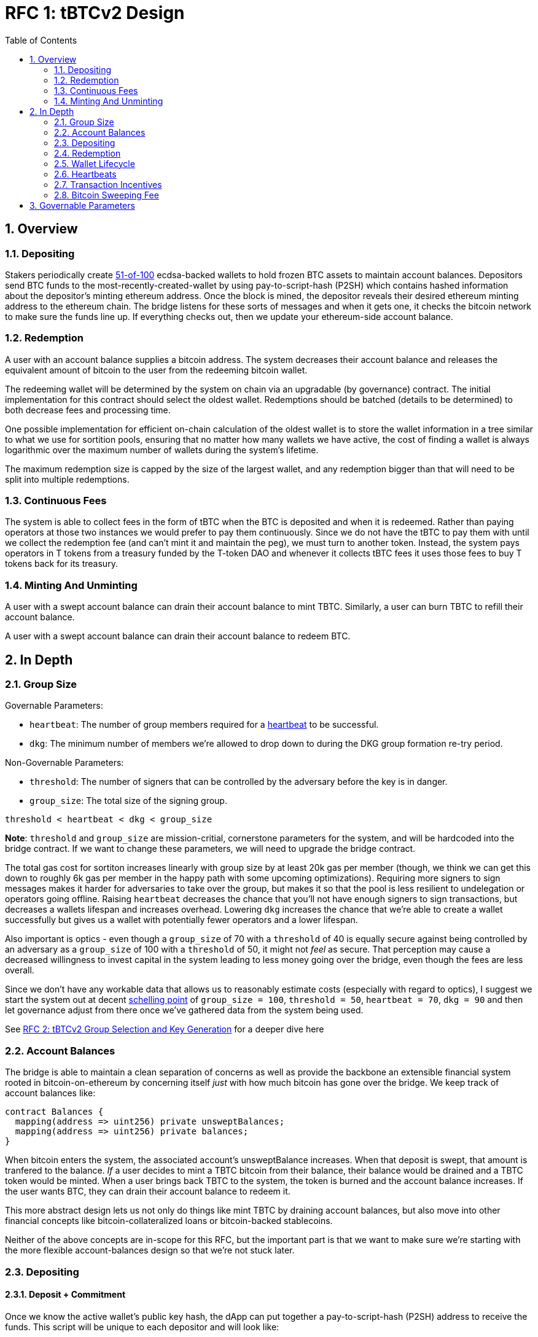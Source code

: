 :toc: macro

= RFC 1: tBTCv2 Design

:icons: font
:numbered:
toc::[]

== Overview

=== Depositing

Stakers periodically create <<group-size,51-of-100>> ecdsa-backed wallets
to hold frozen BTC assets to maintain account balances. Depositors send BTC
funds to the most-recently-created-wallet by using pay-to-script-hash (P2SH)
which contains hashed information about the depositor's minting ethereum
address. Once the block is mined, the depositor reveals their desired ethereum
minting address to the ethereum chain. The bridge listens for these sorts
of messages and when it gets one, it checks the bitcoin network to make sure
the funds line up. If everything checks out, then we update your ethereum-side
account balance.

=== Redemption

A user with an account balance supplies a bitcoin address. The system decreases
their account balance and releases the equivalent amount of bitcoin to the user
from the redeeming bitcoin wallet.

The redeeming wallet will be determined by the system on chain via an upgradable
(by governance) contract. The initial implementation for this contract should
select the oldest wallet. Redemptions should be batched (details to be
determined) to both decrease fees and processing time.

One possible implementation for efficient on-chain calculation of the oldest wallet
is to store the wallet information in a tree similar to what we use for sortition
pools, ensuring that no matter how many wallets we have active, the cost of
finding a wallet is always logarithmic over the maximum number of wallets during
the system's lifetime.

The maximum redemption size is capped by the size of the largest wallet, and
any redemption bigger than that will need to be split into multiple
redemptions.

[[continuous-fees]]
=== Continuous Fees

The system is able to collect fees in the form of tBTC when the BTC is
deposited and when it is redeemed. Rather than paying operators at those two
instances we would prefer to pay them continuously. Since we do not have the
tBTC to pay them with until we collect the redemption fee (and can't mint it
and maintain the peg), we must turn to another token. Instead, the system pays
operators in T tokens from a treasury funded by the T-token DAO and whenever it
collects tBTC fees it uses those fees to buy T tokens back for its treasury.

=== Minting And Unminting

A user with a swept account balance can drain their account balance to mint TBTC.
Similarly, a user can burn TBTC to refill their account balance.

A user with a swept account balance can drain their account balance to redeem BTC.

== In Depth

[[group-size]]
=== Group Size

Governable Parameters:

- `heartbeat`: The number of group members required for a
  <<heartbeat,heartbeat>> to be successful.
- `dkg`: The minimum number of members we're allowed to drop down to during the
  DKG group formation re-try period.

Non-Governable Parameters:

- `threshold`: The number of signers that can be controlled by the adversary
  before the key is in danger.
- `group_size`: The total size of the signing group.

`threshold < heartbeat < dkg < group_size`

*Note*: `threshold` and `group_size` are mission-critial, cornerstone
parameters for the system, and will be hardcoded into the bridge contract. If
we want to change these parameters, we will need to upgrade the bridge
contract.

The total gas cost for sortiton increases linearly with group size by at least
20k gas per member (though, we think we can get this down to roughly 6k gas per
member in the happy path with some upcoming optimizations). Requiring more
signers to sign messages makes it harder for adversaries to take over the
group, but makes it so that the pool is less resilient to undelegation or
operators going offline. Raising `heartbeat` decreases the chance that you'll
not have enough signers to sign transactions, but decreases a wallets lifespan
and increases overhead. Lowering `dkg` increases the chance that we're able to
create a wallet successfully but gives us a wallet with potentially fewer
operators and a lower lifespan.

Also important is optics - even though a `group_size` of 70 with a `threshold`
of 40 is equally secure against being controlled by an adversary as a
`group_size` of 100 with a `threshold` of 50, it might not _feel_ as secure.
That perception may cause a decreased willingness to invest capital in the
system leading to less money going over the bridge, even though the fees are
less overall.

Since we don't have any workable data that allows us to reasonably estimate
costs (especially with regard to optics), I suggest we start the system out
at decent https://en.wikipedia.org/wiki/Focal_point_(game_theory)[schelling
point] of `group_size = 100`, `threshold = 50`, `heartbeat = 70`, `dkg = 90` and then let
governance adjust from there once we've gathered data from the system being used.

See link:rfc-2.adoc[RFC 2: tBTCv2 Group Selection and Key Generation] for a deeper dive here

=== Account Balances

The bridge is able to maintain a clean separation of concerns as well as provide the backbone
an extensible financial system rooted in bitcoin-on-ethereum by concerning itself _just_ with
how much bitcoin has gone over the bridge. We keep track of account balances like:
```
contract Balances {
  mapping(address => uint256) private unsweptBalances;
  mapping(address => uint256) private balances;
}
```

When bitcoin enters the system, the associated account's unsweptBalance
increases. When that deposit is swept, that amount is tranfered to the balance.
_If_ a user decides to mint a TBTC bitcoin from their balance, their balance
would be drained and a TBTC token would be minted. When a user brings back TBTC
to the system, the token is burned and the account balance increases. If the
user wants BTC, they can drain their account balance to redeem it.

This more abstract design lets us not only do things like mint TBTC by draining
account balances, but also move into other financial concepts like
bitcoin-collateralized loans or bitcoin-backed stablecoins.

Neither of the above concepts are in-scope for this RFC, but the important part
is that we want to make sure we're starting with the more flexible
account-balances design so that we're not stuck later.

=== Depositing

==== Deposit + Commitment

Once we know the active wallet's public key hash, the dApp can put together a
pay-to-script-hash (P2SH) address to receive the funds. This script will be
unique to each depositor and will look like:

```
<eth-address> DROP
<blinding-factor> DROP
DUP HASH160 <signingGroupPubkey> EQUAL
IF
  CHECKSIG
ELSE
  DUP HASH160 <refundPubkey> EQUALVERIFY
  <locktime> CHECKLOCKTIMEVERIFY DROP
  CHECKSIG
ENDIF
```

Since each depositor has their own ethereum address and their own secret
blinding factor (which is an additional security layer), each depositor's
script will be unique, and the hash of each depositor's script will be unique.

In order to unlock the funds, one must provide the unhashed script, (which
means that they know the eth address and blinding factor), as well as an
unlocking script with a signature and public key. If the sig+pubkey matches the
signing group public key, the funds are able to be moved immediately. If the
sig+pubkey matches the refund public key, then the funds can be moved after 30
days (specified as `locktime`).

==== The Big Reveal

Governable Parameters:

- `sweep_period`: The amount of time we wait between scheduled sweeps on a wallet.

After the deposit transaction has been mined, the user is able to reveal their
ethereum address and blinding factor to the ethereum chain. The bridge listens
for these sorts of messages and when it sees one, is able to generate a script that
can spend the funds. Once successful, we increase the account's unswept balance
and charge a deposit fee.

Addtionally and optionally, as a part of the reveal transaction, the user the
declare that they want their swept funds to be immediately minted into TBTC.
This saves the user from having to make separate transactions or wait for a
sweep to occur before an additional transaction.

Second, we schedule an operation that batches all outstanding known-refundable
transactions together to be combined with the existing wallet output into a
single output. The frequency of this operation is the `sweep_period`. When this
<<sweeping,sweep>> occurs, we decrease the relevant accounts' unswept balances
and increase their balances. This disables any outstanding 30-day refunds.

==== Automated Refunds

A bitcoin transaction is an amount and a script. The script can be something as
simple as "these funds can be spent by wallet 0xabc", or in our case, as
complex as "these funds can be spent by wallet 0xabc but if they aren't spent
within 30 days they can be spent by wallet 0x123". This gives us the ability to
create deposits that automatically are refunded after 30 days if they aren't
<<sweeping,swept>>. Thus, if a user misfunds or they get cold feet (for any
reason), all they need to do is not submit their reveal and wait 30 days.

[[sweeping]]
==== Sweeping

Governable Parameters

- `sweeping_refund_safety_time`: The amount of time prior to when a UTXO
  becomes eligible for a refund where we will not include it in a sweeping
  transaction.
- `sweep_period`: The amount of time we wait between scheduled sweeps on a wallet.
- `sweep_max_btc`: The amount of summed non-dust unswept bitcoin deposits that
  will trigger an early sweep on a wallet.
- `dust_threshold`: The minimum bitcoin deposit amount for the transaction to
  be considered for a sweep.
- `sweeping_fee_bump_period`: The amount of time we wait to see if a sweeping
  tranaction is mined before increasing the fee.
- `sweeping_fee_multiplier_increment`: The amount we add to the sweeping fee
  multiplier each time a sweeping transaction is not mined within the
  `sweeping_fee_bump_period`. For example, if this param is set to 0.2 and we
  are currently at 1.6x, then the next time we would try 1.8x.
- `sweeping_fee_max_multiplier`: The highest we will try to increment the fee
  multiplier to before giving up and picking a new base fee and different
  deposits to sweep.


The operators sign a transaction that unlocks some of revealed deposits based
on the <<bitcoin-sweeping-fee,bitcoin sweeping fee>>, combines them into a
single UTXO with the existing UTXO, and relocks that transactions without a
30-day refund clause to same wallet.  This has two main effects: it
consolidates the UTXO set and it disables the refund.

*Caveat*: We only include deposits in batches that have at least
`sweeping_refund_safety_time` their refund window. This prevents potential
attacks or corner cases where we create a transaction with a valid, unspent
input, but by the time we have signed that transaction, the depositor has
already submitted a refund to the mining pool. Giving ourselves this leeway
stops that from happening.  Once a deposit crosses that
`sweeping_refund_safety_time` threshold, the depositor should wait and then
refund their deposit.

*Caveat*: A wallet only sweeps deposits that were deposited while while the
wallet was either the youngest or second-youngest wallet. The dApp will only
point deposits to the youngest wallet, so any other wallet receiving deposits
is the result of funky custom user behavior. In those cases, the users will
need to wait 30 days for their refund.

This process is called a "sweep", and occurs after `sweep_period` has passed or
if enough deposits have accumulated to exceed `sweep_max_btc`, whichever comes
first. Any deposit below `dust_threshold` is ignored, both for triggering a
sweep as well as being included in a sweep.

*Caveat*: Checking to see if enough deposits have accumulated to exceed
`sweep_max_btc` is complex. Since whether or not we pick a deposit to include
in a sweep is based on their associated fee and the bitcoin fee market
conditions, we have to check the going market rate for a bitcoin fee, and then
do some bin-packing to see which deposits we can allow in. The more deposits,
the low the per-deposit fee is (because they can share costs). Once we have
enough deposits to exceed `sweep_max_btc`, we should check the market
conditions for the BTC fee and then off-chain see which deposits *would be*
swept if we *were* to sweep. If the sum of those deposits exceeds the
`sweep_max_btc` parameter, then we should initiate a sweep.

The sweeping transaction will cost some amount of bitcoin based on what miners
are charging for the bitcoin fee in the current market conditions. The fee is
split in proportion to the number of UTXOs associated to each depositor. Once
the transaction is submitted to the bitcoin mempool, the miners will either
include it in a block within `sweeping_fee_bump_period` or not. If they don't,
then we increment a fee multiplier: `fee_multiplier = fee_multiplier +
sweeping_fee_multiplier_increment` and then calculate the new fee: `fee =
base_fee * fee_multiplier`. We repeat until either the transaction posts or
`sweeping_fee_multiplier_increment` exceeds `sweeping_fee_max_multiplier`.

*Note*: In terms of bin-packing eligibility, we only include deposits whose
associated fee is higher than the highest fee we could iterate to given
`sweeping_fee_max_multiplier` and `base_fee`. We also only include deposits
whose refund date fits within the `sweeping_refund_safety_time` for the worst
case with respect to transaction retries for increasing the fee.

When the transaction clears, and the information has made its way
over the relay maintainer, then another transaction needs to be created to on
the ethereum side to update the account balances. The users unswept balances
are decreased, and their swept balances are increased (after paying their share
of the <<bitcoin-sweeping-fee,bitcoin sweeping fee>>).

This transaction will be expensive gas-wise, and can be submitted by anyone
with the motivation to do so. For more details on transaction incentives,
check out the <<transaction-incentives,dedicated section>>.

*Caveat*: The `sweeping_fee_bump_period` and `sweeping_fee_max_multiplier`
parameters should be constrained such that one sweep should either finish and
either post or fail before the next sweep is scheduled (via `sweep_period`) to
start. This is because sweeps include the main UTXO as one of the inputs, which
is the result of the previous sweep's output.

The main downside to this approach is that it can take, in the worst case, up
to `sweep_period` for a user to be able to mint TBTC. To help
alleviate this, two suggestions:

1) We surface when the next scheduled sweep and the accumulation threshold
data is somewhere in the dApp. This allows users to feel a lot better about
when sweeps are happening, and feel better about when their funds will be
available. There is also something to be said about the marketing around
explaining that we're batching in order to reduce fees across the board for the
end user, which allows for the decentralized product to compete with the
centralized ones.

2) We allow users to request that their TBTC is minted as soon as they have a
swept account balance. This makes it so they don't have to wait, check, and
come back later and mint.

Combining these ideas, a user would deposit some BTC, reveal their eth address
and blinding factor, and then request that TBTC gets minted ASAP. Checking the
dApp, they can see that they should expect TBTC in their provided wallet
address in 3 hours with no further interaction.

=== Redemption

Governable Parameters:

- `wallet_min_btc`: The smallest amount of BTC a wallet can hold before we
  attempt to close the wallet and transfer the funds to a randomly selected
  wallet.

To initiate a redemption, a user with a swept balance > `x` supplies a bitcoin
address. Then, the system calculates the redemption fee `fee`, and releases an
amount of bitcoin `y` such that `x = y + fee` to the supplied bitcoin address.
The remaining `fee` sold by the system to buy back `T` tokens (more about this
process in the <<continuous-fees,fee section>>) to pay to the operators.

In the MVP version of the system, a redemption is capped at the amount of
bitcoin contained in the largest wallet. The wallet doing the redemption is
selected by the redeemer, but the dApp should suggest that this is the oldest
wallet that contains enough bitcoin to fulfil the redemption. If more BTC
needs to be redeemed than there is in the largest wallet, then the user needs
to submit multiple redemptions. After a redemption, if the wallet has under
`wallet_min_btc` remaining, it transfers that BTC to a randomly selected wallet
and closes.

==== Fraud Proof

When a redemption is requested, the redeeming bitcoin public key and amount are
known on the ethereum chain. Any bitcoin transactions with the main wallet
wallet UTXO as the input must have outputs that match those known redemption
requests, otherwise the transaction was fraudulent.

=== Wallet Lifecycle

Governable Parameters:

- `wallet_creation_period`: How frequently we attempt to create new wallets.
- `wallet_min_btc`: The smallest amount of BTC a wallet can hold before we
  attempt to close the wallet and transfer the funds to a randomly selected
  wallet.
- `wallet_max_age`: The oldest we allow a wallet to become before we transfer the funds
  to a randomly selected wallet.

A new wallet is created when either enough time has passed as defined in
`wallet_creation_period` *AND* the wallet contains at least `wallet_min_btc`
btc. To create a new wallet, a group of 100 operators is selected from the pool
of available operators using a process called sortition. The probability that a
particular operator is chosen is based on their stake weight, which in turn is
based on the number of `T` tokens they have invested in the staking contract.

Once the operators have been selected from the sortition pool, they generate a
51-of-100 ecdsa signing group to handle the bitcoin key material per the
process described in link:rfc-2.adoc[RFC 2: tBTCv2 Group Selection and Key
Generation]. The group size may end up being smaller depending on retries.

As time passes and operators drop out of the system, a wallet becomes at risk
of being able to meet the 51-of-100 threshold to produce signatures.
Additionally, we want to avoid situations where operators are the custodians of
a wallet for extended periods. To avoid these issues, once a wallet is older
than the `wallet_max_age`, or if it drops below the liveness threshold (say, below 70 on
a <<heartbeat,heartbeat>>), we motion to transfer the funds to another randomly
selected wallet.

Once a wallet no longer has funds and is not the primary wallet for new
deposits, it can be closed and operators are no longer required to maintain
it.

[[heartbeat]]
=== Heartbeats

Governable Parameters:

- `failed_heartbeat_reward_removal_period`: The amount of time an operator is
  removed from reward eligibility after failing a heartbeat.
- `heartbeat`: The number of group members required for a heartbeat to successful.
- `heartbeat_block_length`: The number of ethereum blocks until the next heartbeat.
  If set to 40, then the signers sign every 40th block.

To make sure that older wallets are still accessible for redemption, we need to
perform heartbeats. The signing group signs a block when block count mod
`heartbeat_block_length` = 0 and then does _not_ publish the result. If there
are ever less than `heartbeat` operators that participate in the heartbeat, the
ones that did can create and sign a new transaction that lists the _inactive_
operators. Once this transaction is posted to the ethereum chain, we can
iterate through the inactive operators, remove them from reward eligibility
for `failed_heartbeat_reward_removal_period` amount of time, transfer the remaining
BTC from the wallet to another random wallet and close this wallet.

[[transaction-incentives]]
=== Transaction Incentives
stub!

[[bitcoin-sweeping-fee]]
=== Bitcoin Sweeping Fee

Governable Parameters
- `bridge_deposit_percentage_fee`: The percentage fee for depositing bitcoin.
- `bridge_deposit_flat_fee`: The flat fee for depositing bitcoin.

Any time a bitcoin transaction needs to be posted and then mined on the bitcoin
blockchain, the miners need to be paid a fee for their work. This fee
fluctuates with market demand and is decently volatile.

When the depositor posts their address reveal on ethereum, they include a
bitcoin `max_fee` denominated in total BTC that they're willing to pay for
three different fees:

- `bridge_deposit_percentage_fee` (say 0.2% or whatever governance decides)
- `bridge_deposit_flat_fee` (say 0.001 mBTC or whatever governance decides) to
  deter folks from depositing dust
- the mining fee for getting the batch sweeping transaction to post

Next, we hash the most recent ethereum block to generate the seed for a random
number generator to generate a modulus that selects a random unlucky operator
that needs to check the blockstream api for the 25-block target fee:
https://blockstream.info/api/fee-estimates and then post that information to
the ethereum chain. The 25-block target fee from blockstream is per vByte, so
we need to know how many vBytes will be in the transaction, which will depend
on how many inputs will be in the transaction, which will depend on how many
deposits we will sweep, which will depend on how many deposits find the target
fee palatable.

In order to include a deposit in the transaction, we will end up needing to do
some bin-packing. The more deposits we're able to include in a transaction the
lower the per-depositor mining fee is (because we get batched cost savings).
Thus, the more eligible depositors there are, the more eligible depositors
there are (hence the bin-packing). For a more in-depth explanation of how
deposits are chosen, check out <<sweeping,sweeping>>

After a particular fee has been chosen and all of the deposits have been selected,
that deposit might not mine within the timeout period. If this happens, the
unlucky operator should submit a transaction on-chain to multiply the fee by a
fixed amount (like 1.1x, 1.2x, etc up to some cap like 1.4x). With this in mind,
we should only include deposits in the initial transaction whose `max_fee` is set
high enough to withstand a fee increase up to whatever the maximum multiplier is.

== Governable Parameters
Alphabetized list of Governable Parameters with additional notes.

- `bridge_deposit_flat_fee`: The flat fee for depositing bitcoin.
- `bridge_deposit_percentage_fee`: The percentage fee for depositing bitcoin.
- `dkg`: The minimum number of members we're allowed to drop down to during the
  DKG group formation re-try period.
- `dust_threshold`: The minimum bitcoin deposit amount for the transaction to
  be considered for a sweep.
- `failed_heartbeat_reward_removal_period`: The amount of time an operator is
  removed from reward eligibility after failing a heartbeat.
- `heartbeat`: The number of group members required for a
  <<heartbeat,heartbeat>> to be successful.
- `heartbeat_block_length`: The number of ethereum blocks until the next heartbeat.
  If set to 40, then the signers sign every 40th block.
- `sweep_max_btc`: The amount of summed non-dust unswept bitcoin deposits that
  will trigger an early sweep on a wallet.
- `sweep_period`: The amount of time we wait between scheduled sweeps on a wallet.
- `sweeping_fee_bump_period`: The amount of time we wait to see if a sweeping
  tranaction is mined before increasing the fee.
- `sweeping_fee_max_multiplier`: The highest we will try to increment the fee
  multiplier to before giving up and picking a new base fee and different
  deposits to sweep.
- `sweeping_fee_multiplier_increment`: The amount we add to the sweeping fee
  multiplier each time a sweeping transaction is not mined within the
  `sweeping_fee_bump_period`. For example, if this param is set to 0.2 and we
  are currently at 1.6x, then the next time we would try 1.8x.
- `sweeping_refund_safety_time`: The amount of time prior to when a UTXO
  becomes eligible for a refund where we will not include it in a sweeping
  transaction.
- `wallet_creation_period`: How frequently we attempt to create new wallets.
- `wallet_max_age`: The oldest we allow a wallet to become before we transfer the funds
  to a randomly selected wallet.
- `wallet_min_btc`: The smallest amount of btc a wallet can hold before we
  attempt to close the wallet and transfer the funds to a randomly selected
  wallet.

